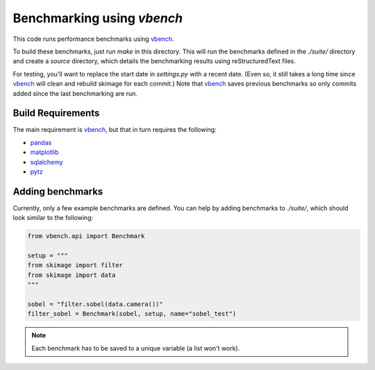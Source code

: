 Benchmarking using `vbench`
===========================

This code runs performance benchmarks using vbench_.

To build these benchmarks, just run `make` in this directory. This will run the
benchmarks defined in the `./suite/` directory and create a `source` directory,
which details the benchmarking results using reStructuredText files.

For testing, you'll want to replace the start date in `settings.py` with
a recent date. (Even so, it still takes a long time since vbench_ will clean
and rebuild skimage for each commit.) Note that vbench_ saves previous
benchmarks so only commits added since the last benchmarking are run.


.. _vbench: https://github.com/pydata/vbench


Build Requirements
------------------

The main requirement is vbench_, but that in turn requires the following:

* `pandas <http://pandas.pydata.org/>`__
* `matplotlib <http://matplotlib.sf.net>`__
* `sqlalchemy <http://www.sqlalchemy.org/>`__
* `pytz <http://pytz.sourceforge.net/>`__


Adding benchmarks
-----------------

Currently, only a few example benchmarks are defined. You can help by adding
benchmarks to `./suite/`, which should look similar to the following:

.. code-block:: python

   from vbench.api import Benchmark

   setup = """
   from skimage import filter
   from skimage import data
   """

   sobel = "filter.sobel(data.camera())"
   filter_sobel = Benchmark(sobel, setup, name="sobel_test")

.. note::

   Each benchmark has to be saved to a unique variable (a list won't work).


